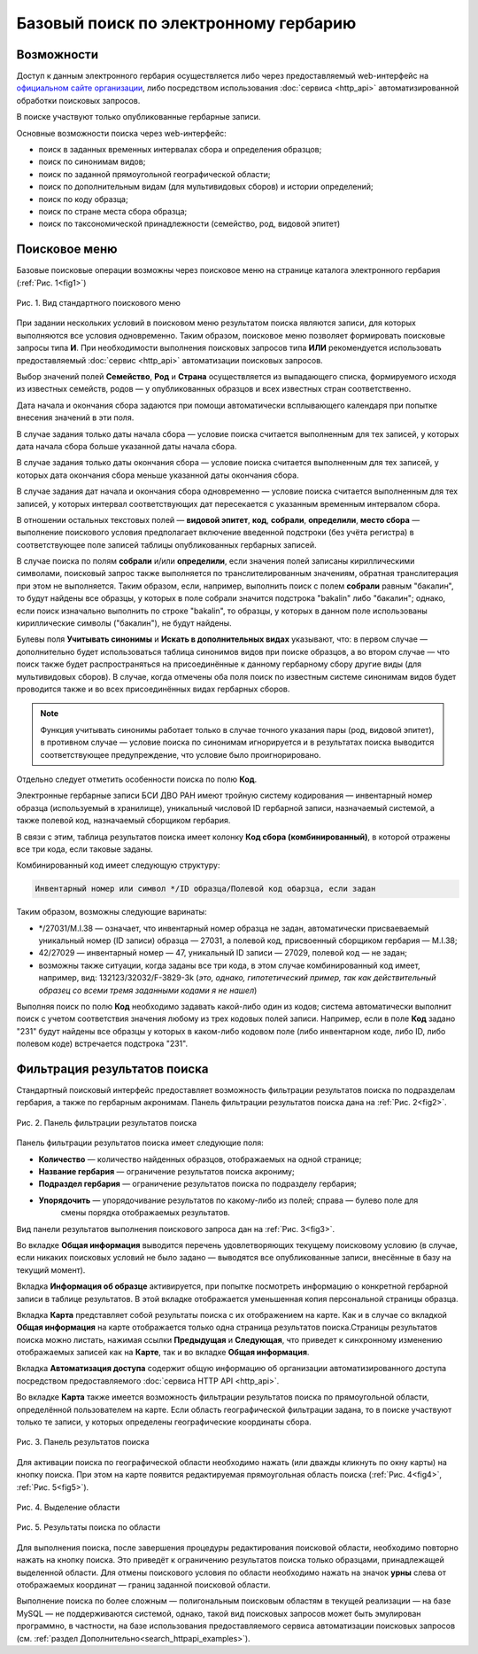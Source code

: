 ======================================
Базовый поиск по электронному гербарию
======================================

.. |---| unicode:: U+2014  .. em dash


Возможности
-----------

Доступ к данным электронного гербария осуществляется либо через предоставляемый web-интерфейс
на `официальном сайте организации <http://botsad.ru/herbarium>`_,
либо посредством использования :doc:`сервиса <http_api>` автоматизированной обработки поисковых запросов.

В поиске участвуют только опубликованные гербарные записи.

Основные возможности поиска через web-интерфейс:

* поиск в заданных временных интервалах сбора и определения образцов;
* поиск по синонимам видов;
* поиск по заданной прямоугольной географической области;
* поиск по дополнительным видам (для мультивидовых сборов) и истории определений;
* поиск по коду образца;
* поиск по стране места сбора образца;
* поиск по таксономической принадлежности (семейство, род, видовой эпитет)

Поисковое меню
--------------

Базовые поисковые операции возможны через поисковое меню на странице каталога электронного гербария (:ref:`Рис. 1<fig1>`)

.. index:: поиск, web-форма

.. _fig1:

.. figure:: files/search/1.png
   :alt: Стандартные поисковые операции
   :align: center

   Рис. 1. Вид стандартного поискового меню


При задании нескольких условий в поисковом меню результатом поиска являются записи,
для которых выполняются все условия одновременно. Таким образом, поисковое меню позволяет
формировать поисковые запросы типа **И**. При необходимости выполнения поисковых запросов
типа **ИЛИ** рекомендуется использовать предоставляемый
:doc:`сервис <http_api>` автоматизации поисковых запросов.


Выбор значений полей **Семейство**, **Род** и **Страна** осуществляется из выпадающего списка,
формируемого исходя из известных  семейств, родов |---| у опубликованных
образцов и всех известных стран соответственно.

Дата начала и окончания сбора задаются при помощи автоматически
всплывающего календаря при попытке внесения значений в эти поля.

В случае задания только даты начала сбора |---| условие поиска считается выполненным для тех записей,
у которых дата начала сбора больше указанной даты начала сбора.

В случае задания только даты окончания сбора |---| условие поиска считается выполненным для 
тех записей, у которых дата окончания сбора меньше указанной даты окончания сбора.

В случае задания дат начала и окончания сбора одновременно |---| условие поиска считается
выполненным для тех записей, у которых интервал соответствующих дат пересекается
с указанным временным интервалом сбора.

В отношении остальных текстовых полей |---|
**видовой эпитет**, **код**, **собрали**, **определили**, **место сбора** |---|
выполнение поискового условия предполагает включение  введенной подстроки
(без учёта регистра) в соответствующее поле записей таблицы опубликованных гербарных записей.

В случае поиска по полям **собрали** и/или **определили**, если значения
полей записаны кириллическими символами, поисковый запрос также
выполняется по транслителированным  значениям, обратная транслитерация при этом не выполняется.
Таким образом, если, например, выполнить поиск с полем **собрали** равным "бакалин",
то будут найдены все образцы, у которых в поле собрали значится подстрока "bakalin" либо "бакалин"; однако,
если поиск изначально выполнить по строке "bakalin", то образцы, у которых в данном поле
использованы кириллические символы ("бакалин"), не будут найдены.

Булевы поля **Учитывать синонимы** и **Искать в дополнительных видах**
указывают, что: в первом случае |---| дополнительно будет использоваться
таблица синонимов видов при поиске образцов, а во втором случае |---| что поиск
также будет распространяться на присоединённые к данному гербарному сбору
другие виды (для мультивидовых сборов).
В случае, когда отмечены оба поля поиск по известным системе синонимам видов будет
проводится также и во всех присоединённых видах гербарных сборов.


.. note::

   Функция учитывать синонимы работает только в случае точного
   указания пары (род, видовой эпитет), в противном случае |---| условие поиска по
   синонимам игнорируется и в результатах поиска выводится соответствующее предупреждение,
   что условие было проигнорировано.


Отдельно следует отметить особенности поиска по  полю **Код**.

Электронные гербарные записи БСИ ДВО РАН
имеют тройную систему кодирования |---| инвентарный номер образца (используемый в хранилище), уникальный числовой ID
гербарной записи, назначаемый системой, а также полевой код, назначаемый сборщиком гербария.

В связи с этим, таблица результатов поиска имеет колонку **Код сбора (комбинированный)**, в
которой отражены все три кода, если таковые заданы.

Комбинированный код имеет следующую структуру:

.. code-block:: python

    Инвентарный номер или символ */ID образца/Полевой код обарзца, если задан

Таким образом, возможны следующие варинаты:

* */27031/M.I.38 |---| означает, что инвентарный номер образца не задан,
  автоматически присваеваемый уникальный номер (ID записи) образца |---| 27031, а полевой код, присвоенный
  сборщиком гербария |---| M.I.38;
* 42/27029 |---| инвентарный номер |---| 47, уникальный ID записи |---| 27029, полевой код |---| не задан;
* возможны также ситуации, когда заданы все три кода, в этом случае комбинированный код имеет, например, вид:
  132123/32032/F-3829-3k (*это, однако, гипотетический пример, так как действительный образец со всеми тремя заданными кодами я не нашел*)

Выполняя поиск по полю **Код** необходимо задавать какой-либо один из кодов; система автоматически выполнит
поиск с учетом соответствия значения любому из трех кодовых полей записи. Например, если в поле **Код** задано "231"
будут найдены все образцы у которых в каком-либо кодовом поле (либо инвентарном коде, либо ID, либо полевом коде)
встречается подстрока "231".


Фильтрация результатов поиска
-----------------------------


Стандартный поисковый интерфейс предоставляет возможность фильтрации результатов поиска
по подразделам гербария, а также по гербарным акронимам. 
Панель фильтрации результатов поиска дана на  :ref:`Рис. 2<fig2>`.

.. index:: фильтр поиска

.. _fig2:

.. figure:: files/search/2.png
   :alt: Панель фильтрации результатов поиска
   :align: center

   Рис. 2. Панель фильтрации результатов поиска

Панель фильтрации результатов поиска имеет следующие поля:

* **Количество** |---|  количество найденных образцов, отображаемых на одной странице;
* **Название гербария** |---|  ограничение результатов поиска акрониму;
* **Подраздел гербария** |---|  ограничение результатов поиска по подразделу гербария;
* **Упорядочить** |---|  упорядочивание результатов по какому-либо из полей; справа |---| булево поле для
                         смены порядка отображаемых результатов.

Вид панели результатов выполнения поискового запроса дан на :ref:`Рис. 3<fig3>`.

Во вкладке **Общая информация** выводится перечень удовлетворяющих текущему поисковому условию
(в случае, если никаких поисковых условий не было задано |---| выводятся все опубликованные записи,
внесённые в базу на текущий момент).

Вкладка **Информация об образце** активируется, при попытке посмотреть
информацию о конкретной гербарной записи в таблице результатов.
В этой вкладке отображается уменьшенная копия персональной страницы образца.

Вкладка **Карта** представляет собой результаты поиска с их отображением на карте.
Как и в случае со вкладкой **Общая информация** на карте отображается
только одна страница результатов поиска.Страницы результатов поиска можно листать,
нажимая ссылки **Предыдущая** и **Следующая**, что приведет
к синхронному изменению отображаемых записей как на **Карте**,
так и во вкладке **Общая информация**.

Вкладка **Автоматизация доступа** содержит общую информацию об организации автоматизированного
доступа посредством предоставляемого :doc:`сервиса HTTP API <http_api>`.


Во вкладке **Карта** также имеется возможность фильтрации результатов поиска
по прямоугольной области, определённой пользователем на карте.
Если область географической фильтрации задана, то в поиске участвуют только
те записи, у которых определены географические координаты сбора.

.. _fig3:

.. figure:: files/search/3.png
   :alt: Панель результатов поиска
   :align: center

   Рис. 3. Панель результатов поиска


Для активации поиска по географической области необходимо нажать
(или дважды кликнуть по окну карты) на кнопку поиска.
При этом на карте появится редактируемая прямоугольная область поиска (:ref:`Рис. 4<fig4>`, :ref:`Рис. 5<fig5>`).

.. index::  карта

.. _fig4:

.. figure:: files/search/4.png
   :alt: Поиск гербарных записей по области
   :align: center

   Рис. 4. Выделение области


.. _fig5:

.. figure:: files/search/5.png
   :alt: Поиск гербарных записей по области
   :align: center

   Рис. 5. Результаты поиска по области

Для выполнения поиска, после завершения процедуры редактирования
поисковой области, необходимо повторно нажать на кнопку поиска.
Это приведёт к ограничению результатов поиска только образцами, принадлежащей
выделенной области. Для отмены поискового условия по области необходимо
нажать на значок **урны** слева от отображаемых координат |---| границ заданной поисковой области.

.. index::  поиск по области

Выполнение поиска по более сложным |---| полигональным
поисковым областям в текущей реализации |---| на  базе MySQL |---|
не поддерживаются системой, однако,
такой вид поисковых запросов может быть эмулирован программно,
в частности, на базе использования предоставляемого сервиса автоматизации поисковых запросов
(см. :ref:`раздел Дополнительно<search_httpapi_examples>`).

